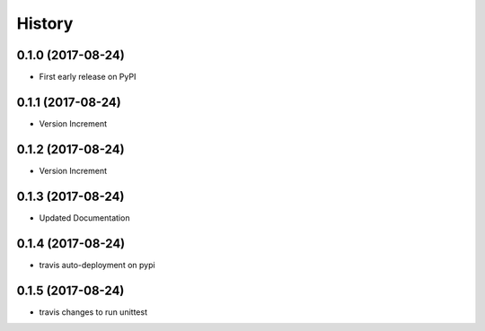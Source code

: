 =======
History
=======

0.1.0 (2017-08-24)
------------------

* First early release on PyPI

0.1.1 (2017-08-24)
------------------

* Version Increment
    
0.1.2 (2017-08-24)
------------------

* Version Increment


0.1.3 (2017-08-24)
------------------

* Updated Documentation

0.1.4 (2017-08-24)
------------------

* travis auto-deployment on pypi


0.1.5 (2017-08-24)
------------------

* travis changes to run unittest